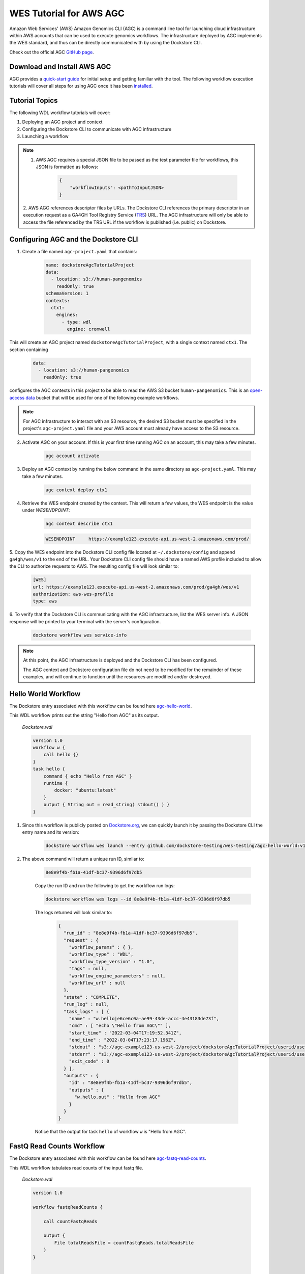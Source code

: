 WES Tutorial for AWS AGC
========================
Amazon Web Services' (AWS) Amazon Genomics CLI (AGC) is a command line tool for launching cloud infrastructure
within AWS accounts that can be used to execute genomics workflows. The infrastructure deployed by AGC implements the WES
standard, and thus can be directly communicated with by using the Dockstore CLI.

Check out the official AGC `GitHub page <https://github.com/aws/amazon-genomics-cli>`_.

Download and Install AWS AGC
----------------------------
AGC provides a `quick-start guide <https://aws.github.io/amazon-genomics-cli/docs/getting-started/>`_ for initial setup
and getting familiar with the tool. The following workflow execution tutorials will cover all steps for using AGC once
it has been `installed <https://aws.github.io/amazon-genomics-cli/docs/getting-started/installation/>`_.

Tutorial Topics
----------------
The following WDL workflow tutorials will cover:

1. Deploying an AGC project and context
2. Configuring the Dockstore CLI to communicate with AGC infrastructure
3. Launching a workflow

.. note::

    1. AWS AGC requires a special JSON file to be passed as the test parameter file for workflows, this JSON is formatted as follows:

        .. code:: text

            {
                "workflowInputs": <pathToInputJSON>
            }

    2. AWS AGC references descriptor files by URLs. The Dockstore CLI references the primary descriptor in an execution request as a GA4GH Tool Registry Service (`TRS <https://github.com/ga4gh/tool-registry-service-schemas>`_) URL.
    The AGC infrastructure will only be able to access the file referenced by the TRS URL if the workflow is published (i.e. public) on Dockstore.

Configuring AGC and the Dockstore CLI
----------------------------------------
1. Create a file named ``agc-project.yaml`` that contains:

    .. code:: text

        name: dockstoreAgcTutorialProject
        data:
          - location: s3://human-pangenomics
            readOnly: true
        schemaVersion: 1
        contexts:
          ctx1:
            engines:
              - type: wdl
                engine: cromwell

This will create an AGC project named ``dockstoreAgcTutorialProject``, with a single context named ``ctx1``. The section containing

    .. code:: text

        data:
          - location: s3://human-pangenomics
            readOnly: true

configures the AGC contexts in this project to be able to read the AWS S3 bucket ``human-pangenomics``. This is an `open-access data <https://registry.opendata.aws/>`_
bucket that will be used for one of the following example workflows.

.. note::

    For AGC infrastructure to interact with an S3 resource, the desired S3 bucket must be specified in the project's ``agc-project.yaml`` file
    and your AWS account must already have access to the S3 resource.


2. Activate AGC on your account. If this is your first time running AGC on an account, this may take a few minutes.

    .. code:: text

        agc account activate

3. Deploy an AGC context by running the below command in the same directory as ``agc-project.yaml``. This may take a few minutes.

    .. code:: text

        agc context deploy ctx1

4. Retrieve the WES endpoint created by the context. This will return a few values, the WES endpoint is the value under *WESENDPOINT*:

    .. code:: text

        agc context describe ctx1

    .. code:: text

        WESENDPOINT	https://example123.execute-api.us-west-2.amazonaws.com/prod/

5. Copy the WES endpoint into the Dockstore CLI config file located at ``~/.dockstore/config`` and append ``ga4gh/wes/v1`` to the end of the URL.
Your Dockstore CLI config file should have a named AWS profile included to allow the CLI to authorize requests to AWS. The resulting
config file will look similar to:

    .. code:: text

            [WES]
            url: https://example123.execute-api.us-west-2.amazonaws.com/prod/ga4gh/wes/v1
            authorization: aws-wes-profile
            type: aws

6. To verify that the Dockstore CLI is communicating with the AGC infrastructure, list the WES server info. A JSON response will be printed
to your terminal with the server's configuration.

    .. code:: text

        dockstore workflow wes service-info

.. note::
    At this point, the AGC infrastructure is deployed and the Dockstore CLI has been configured.

    The AGC context and Dockstore configuration file do not need to be modified for the remainder of these examples, and will continue to function until the resources are modified and/or destroyed.

Hello World Workflow
---------------------
The Dockstore entry associated with this workflow can be found here `agc-hello-world <https://dockstore.org/workflows/github.com/dockstore-testing/wes-testing/agc-hello-world:v1.12?tab=info>`_.

This WDL workflow prints out the string "Hello from AGC" as its output.

    *Dockstore.wdl*

    .. code:: text

            version 1.0
            workflow w {
                call hello {}
            }
            task hello {
                command { echo "Hello from AGC" }
                runtime {
                    docker: "ubuntu:latest"
                }
                output { String out = read_string( stdout() ) }
            }

1. Since this workflow is publicly posted on `Dockstore.org <https://dockstore.org/>`_, we can quickly launch it by passing the Dockstore CLI the entry name and its version:

    .. code:: text

        dockstore workflow wes launch --entry github.com/dockstore-testing/wes-testing/agc-hello-world:v1.12

2. The above command will return a unique run ID, similar to:

    .. code:: text

        8e8e9f4b-fb1a-41df-bc37-9396d6f97db5

    Copy the run ID and run the following to get the workflow run logs:

    .. code:: text

        dockstore workflow wes logs --id 8e8e9f4b-fb1a-41df-bc37-9396d6f97db5

    The logs returned will look similar to:

        .. code:: text

            {
              "run_id" : "8e8e9f4b-fb1a-41df-bc37-9396d6f97db5",
              "request" : {
                "workflow_params" : { },
                "workflow_type" : "WDL",
                "workflow_type_version" : "1.0",
                "tags" : null,
                "workflow_engine_parameters" : null,
                "workflow_url" : null
              },
              "state" : "COMPLETE",
              "run_log" : null,
              "task_logs" : [ {
                "name" : "w.hello|e6ce6c0a-ae99-43de-accc-4e43183de73f",
                "cmd" : [ "echo \"Hello from AGC\"" ],
                "start_time" : "2022-03-04T17:19:52.341Z",
                "end_time" : "2022-03-04T17:23:17.196Z",
                "stdout" : "s3://agc-example123-us-west-2/project/dockstoreAgcTutorialProject/userid/userM2QLG/context/ctx1/cromwell-execution/w/8e8e9f4b-fb1a-41df-bc37-9396d6f97db5/call-hello/hello-stdout.log",
                "stderr" : "s3://agc-example123-us-west-2/project/dockstoreAgcTutorialProject/userid/userM2QLG/context/ctx1/cromwell-execution/w/8e8e9f4b-fb1a-41df-bc37-9396d6f97db5/call-hello/hello-stderr.log",
                "exit_code" : 0
              } ],
              "outputs" : {
                "id" : "8e8e9f4b-fb1a-41df-bc37-9396d6f97db5",
                "outputs" : {
                  "w.hello.out" : "Hello from AGC"
                }
              }
            }

    Notice that the output for task ``hello`` of workflow ``w`` is "Hello from AGC".

FastQ Read Counts Workflow
--------------------------
The Dockstore entry associated with this workflow can be found here `agc-fastq-read-counts <https://dockstore.org/workflows/github.com/dockstore-testing/wes-testing/agc-fastq-read-counts:v1.12?tab=info>`_.

This WDL workflow tabulates read counts of the input fastq file.

    *Dockstore.wdl*

    .. code:: text

        version 1.0

        workflow fastqReadCounts {

            call countFastqReads

            output {
                File totalReadsFile = countFastqReads.totalReadsFile
            }
        }



        task countFastqReads {

            input {
                Array[File] inputFastq

                Int memSizeGB = 4
                Int diskSizeGB = 128
                String dockerImage = "biocontainers/samtools:v1.9-4-deb_cv1"
            }

            command <<<

                set -o pipefail
                set -e
                set -u
                set -o xtrace

                READ_COUNT=0

                for fq in ~{sep=' ' inputFastq}
                do
                      FILE_COUNT=$(zcat "${fq}" | wc -l )/4
                      READ_COUNT=$(( $READ_COUNT + $FILE_COUNT ))
                done

                echo $READ_COUNT > total_reads.txt
            >>>

            output {

                File totalReadsFile  = "total_reads.txt"
            }

            runtime {
                memory: memSizeGB + " GB"
                disks: "local-disk " + diskSizeGB + " SSD"
                docker: dockerImage
                preemptible: 1
            }
        }

1. This workflow takes an array of files as an input. Create a file named ``input.json`` in your working directory with contents:

    *input.json*

    .. code:: text

        {
            "fastqReadCounts.countFastqReads.inputFastq": ["s3://human-pangenomics/working/HPRC_PLUS/HG005/raw_data/Illumina/child/5A1-24481579/5A1_S5_L001_R1_001.fastq.gz"]
        }

2. As a requirement of AGC input parsing, create a second file named ``agcWrapper.json`` in your working directory.
   This file indicates which WES attachment will be used as the input JSON for the workflow execution step, in this case, ``input.json`` is our input file:

    *agcWrapper.json*

    .. code:: text

        {
            "workflowInputs": "input.json"
        }

3. Since this workflow is publicly posted on `Dockstore.org <https://dockstore.org/>`_, we can quickly launch it by passing the Dockstore CLI the entry and input files. File attachments can be specified with the ``--attach`` or ``-a`` switch:

    .. code:: text

        dockstore workflow wes launch --entry github.com/dockstore-testing/wes-testing/agc-fastq-read-counts:v1.12 --json agcWrapper.json -a input.json


4. The above command will return a unique run ID, similar to:

    .. code:: text

        b4e86806-2dc0-4d70-b494-52651e9b3de0

    Copy the run ID and run the following to get the workflow run logs:

    .. code:: text

        dockstore workflow wes logs --id b4e86806-2dc0-4d70-b494-52651e9b3de0

    The logs returned will look similar to:

    .. code:: text

        {
          "run_id" : "b4e86806-2dc0-4d70-b494-52651e9b3de0",
          "request" : {
            "workflow_params" : { },
            "workflow_type" : "WDL",
            "workflow_type_version" : "1.0",
            "tags" : null,
            "workflow_engine_parameters" : null,
            "workflow_url" : null
          },
          "state" : "COMPLETE",
          "run_log" : null,
          "task_logs" : [ {
            "name" : "fastqReadCounts.countFastqReads|XXXXX",
            "cmd" : [ null ],
            "start_time" : "2022-03-04T19:00:15.787Z",
            "end_time" : "2022-03-04T19:00:20.185Z",
            "stdout" : "s3://agc-example123-us-west-2/project/dockstoreAgcTutorialProject/userid/righanseM2QLG/context/ctx1/cromwell-execution/fastqReadCounts/b4e86806-2dc0-4d70-b494-52651e9b3de0/call-countFastqReads/countFastqReads-stdout.log",
            "stderr" : "s3://agc-example123-us-west-2/project/dockstoreAgcTutorialProject/userid/righanseM2QLG/context/ctx1/cromwell-execution/fastqReadCounts/b4e86806-2dc0-4d70-b494-52651e9b3de0/call-countFastqReads/countFastqReads-stderr.log",
            "exit_code" : 0
          } ],
          "outputs" : {
            "id" : "b4e86806-2dc0-4d70-b494-52651e9b3de0",
            "outputs" : {
              "fastqReadCounts.totalReadsFile" : "s3://agc-example123-us-west-2/project/dockstoreAgcTutorialProject/userid/userM2LQJ/context/ctx1/cromwell-execution/fastqReadCounts/b4e86806-2dc0-4d70-b494-52651e9b3de0/call-countFastqReads/cacheCopy/total_reads.txt"
            }
          }
        }

5. The output of this workflow is a text file containing a read count. To retrieve the file's contents, you can navigate to the S3 URL via the
AWS console, or copy the file contents using the AWS CLI:

    .. code:: text

        aws s3 cp s3://agc-example123-us-west-2/project/dockstoreAgcTutorialProject/userid/userM2LQJ/context/ctx1/cromwell-execution/fastqReadCounts/b4e86806-2dc0-4d70-b494-52651e9b3de0/call-countFastqReads/cacheCopy/total_reads.txt -

.. discourse::
    :topic_identifier: 6258
